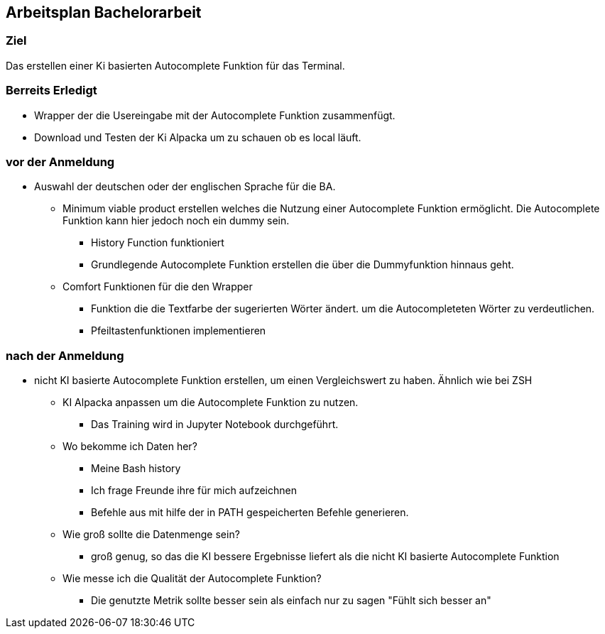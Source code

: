 ## Arbeitsplan Bachelorarbeit

### Ziel
Das erstellen einer Ki basierten Autocomplete Funktion für das Terminal.

### Berreits Erledigt

* Wrapper der die Usereingabe mit der Autocomplete Funktion zusammenfügt.

* Download und Testen der Ki Alpacka um zu schauen ob es local läuft.

### vor der Anmeldung

* Auswahl der deutschen oder der englischen Sprache für die BA.

** Minimum viable product erstellen welches die Nutzung einer Autocomplete Funktion ermöglicht. Die Autocomplete Funktion kann hier jedoch noch ein dummy sein.

*** History Function funktioniert
*** Grundlegende Autocomplete Funktion erstellen die über die Dummyfunktion hinnaus geht.

** Comfort Funktionen für die den Wrapper

*** Funktion die die Textfarbe der sugerierten Wörter ändert. um die Autocompleteten Wörter zu verdeutlichen.

*** Pfeiltastenfunktionen implementieren

### nach der Anmeldung

- nicht KI basierte Autocomplete Funktion erstellen, um einen Vergleichswert zu haben.
Ähnlich wie bei ZSH

* KI Alpacka anpassen um die Autocomplete Funktion zu nutzen.
** Das Training wird in Jupyter Notebook durchgeführt.

* Wo bekomme ich Daten her?
** Meine Bash history
** Ich frage Freunde ihre für mich aufzeichnen
** Befehle aus mit hilfe der in PATH gespeicherten Befehle generieren.

* Wie groß sollte die Datenmenge sein?
** groß genug, so das die KI bessere Ergebnisse liefert als die nicht KI basierte Autocomplete Funktion

* Wie messe ich die Qualität der Autocomplete Funktion?
** Die genutzte Metrik sollte besser sein als einfach nur zu sagen "Fühlt sich besser an"


